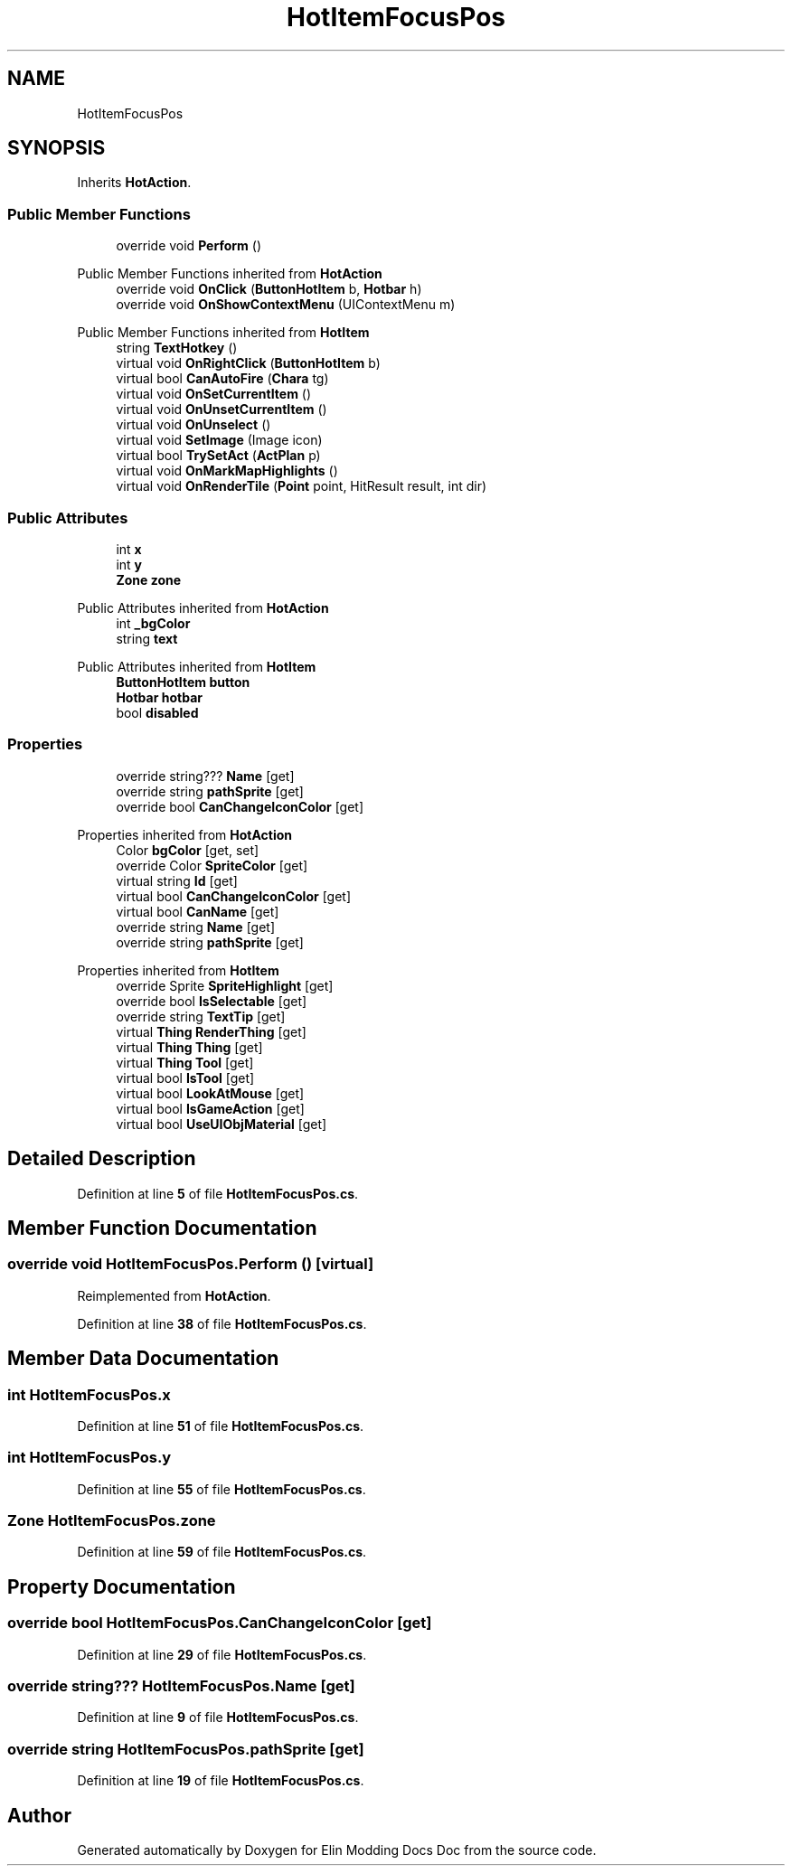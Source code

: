 .TH "HotItemFocusPos" 3 "Elin Modding Docs Doc" \" -*- nroff -*-
.ad l
.nh
.SH NAME
HotItemFocusPos
.SH SYNOPSIS
.br
.PP
.PP
Inherits \fBHotAction\fP\&.
.SS "Public Member Functions"

.in +1c
.ti -1c
.RI "override void \fBPerform\fP ()"
.br
.in -1c

Public Member Functions inherited from \fBHotAction\fP
.in +1c
.ti -1c
.RI "override void \fBOnClick\fP (\fBButtonHotItem\fP b, \fBHotbar\fP h)"
.br
.ti -1c
.RI "override void \fBOnShowContextMenu\fP (UIContextMenu m)"
.br
.in -1c

Public Member Functions inherited from \fBHotItem\fP
.in +1c
.ti -1c
.RI "string \fBTextHotkey\fP ()"
.br
.ti -1c
.RI "virtual void \fBOnRightClick\fP (\fBButtonHotItem\fP b)"
.br
.ti -1c
.RI "virtual bool \fBCanAutoFire\fP (\fBChara\fP tg)"
.br
.ti -1c
.RI "virtual void \fBOnSetCurrentItem\fP ()"
.br
.ti -1c
.RI "virtual void \fBOnUnsetCurrentItem\fP ()"
.br
.ti -1c
.RI "virtual void \fBOnUnselect\fP ()"
.br
.ti -1c
.RI "virtual void \fBSetImage\fP (Image icon)"
.br
.ti -1c
.RI "virtual bool \fBTrySetAct\fP (\fBActPlan\fP p)"
.br
.ti -1c
.RI "virtual void \fBOnMarkMapHighlights\fP ()"
.br
.ti -1c
.RI "virtual void \fBOnRenderTile\fP (\fBPoint\fP point, HitResult result, int dir)"
.br
.in -1c
.SS "Public Attributes"

.in +1c
.ti -1c
.RI "int \fBx\fP"
.br
.ti -1c
.RI "int \fBy\fP"
.br
.ti -1c
.RI "\fBZone\fP \fBzone\fP"
.br
.in -1c

Public Attributes inherited from \fBHotAction\fP
.in +1c
.ti -1c
.RI "int \fB_bgColor\fP"
.br
.ti -1c
.RI "string \fBtext\fP"
.br
.in -1c

Public Attributes inherited from \fBHotItem\fP
.in +1c
.ti -1c
.RI "\fBButtonHotItem\fP \fBbutton\fP"
.br
.ti -1c
.RI "\fBHotbar\fP \fBhotbar\fP"
.br
.ti -1c
.RI "bool \fBdisabled\fP"
.br
.in -1c
.SS "Properties"

.in +1c
.ti -1c
.RI "override string??? \fBName\fP\fR [get]\fP"
.br
.ti -1c
.RI "override string \fBpathSprite\fP\fR [get]\fP"
.br
.ti -1c
.RI "override bool \fBCanChangeIconColor\fP\fR [get]\fP"
.br
.in -1c

Properties inherited from \fBHotAction\fP
.in +1c
.ti -1c
.RI "Color \fBbgColor\fP\fR [get, set]\fP"
.br
.ti -1c
.RI "override Color \fBSpriteColor\fP\fR [get]\fP"
.br
.ti -1c
.RI "virtual string \fBId\fP\fR [get]\fP"
.br
.ti -1c
.RI "virtual bool \fBCanChangeIconColor\fP\fR [get]\fP"
.br
.ti -1c
.RI "virtual bool \fBCanName\fP\fR [get]\fP"
.br
.ti -1c
.RI "override string \fBName\fP\fR [get]\fP"
.br
.ti -1c
.RI "override string \fBpathSprite\fP\fR [get]\fP"
.br
.in -1c

Properties inherited from \fBHotItem\fP
.in +1c
.ti -1c
.RI "override Sprite \fBSpriteHighlight\fP\fR [get]\fP"
.br
.ti -1c
.RI "override bool \fBIsSelectable\fP\fR [get]\fP"
.br
.ti -1c
.RI "override string \fBTextTip\fP\fR [get]\fP"
.br
.ti -1c
.RI "virtual \fBThing\fP \fBRenderThing\fP\fR [get]\fP"
.br
.ti -1c
.RI "virtual \fBThing\fP \fBThing\fP\fR [get]\fP"
.br
.ti -1c
.RI "virtual \fBThing\fP \fBTool\fP\fR [get]\fP"
.br
.ti -1c
.RI "virtual bool \fBIsTool\fP\fR [get]\fP"
.br
.ti -1c
.RI "virtual bool \fBLookAtMouse\fP\fR [get]\fP"
.br
.ti -1c
.RI "virtual bool \fBIsGameAction\fP\fR [get]\fP"
.br
.ti -1c
.RI "virtual bool \fBUseUIObjMaterial\fP\fR [get]\fP"
.br
.in -1c
.SH "Detailed Description"
.PP 
Definition at line \fB5\fP of file \fBHotItemFocusPos\&.cs\fP\&.
.SH "Member Function Documentation"
.PP 
.SS "override void HotItemFocusPos\&.Perform ()\fR [virtual]\fP"

.PP
Reimplemented from \fBHotAction\fP\&.
.PP
Definition at line \fB38\fP of file \fBHotItemFocusPos\&.cs\fP\&.
.SH "Member Data Documentation"
.PP 
.SS "int HotItemFocusPos\&.x"

.PP
Definition at line \fB51\fP of file \fBHotItemFocusPos\&.cs\fP\&.
.SS "int HotItemFocusPos\&.y"

.PP
Definition at line \fB55\fP of file \fBHotItemFocusPos\&.cs\fP\&.
.SS "\fBZone\fP HotItemFocusPos\&.zone"

.PP
Definition at line \fB59\fP of file \fBHotItemFocusPos\&.cs\fP\&.
.SH "Property Documentation"
.PP 
.SS "override bool HotItemFocusPos\&.CanChangeIconColor\fR [get]\fP"

.PP
Definition at line \fB29\fP of file \fBHotItemFocusPos\&.cs\fP\&.
.SS "override string??? HotItemFocusPos\&.Name\fR [get]\fP"

.PP
Definition at line \fB9\fP of file \fBHotItemFocusPos\&.cs\fP\&.
.SS "override string HotItemFocusPos\&.pathSprite\fR [get]\fP"

.PP
Definition at line \fB19\fP of file \fBHotItemFocusPos\&.cs\fP\&.

.SH "Author"
.PP 
Generated automatically by Doxygen for Elin Modding Docs Doc from the source code\&.
